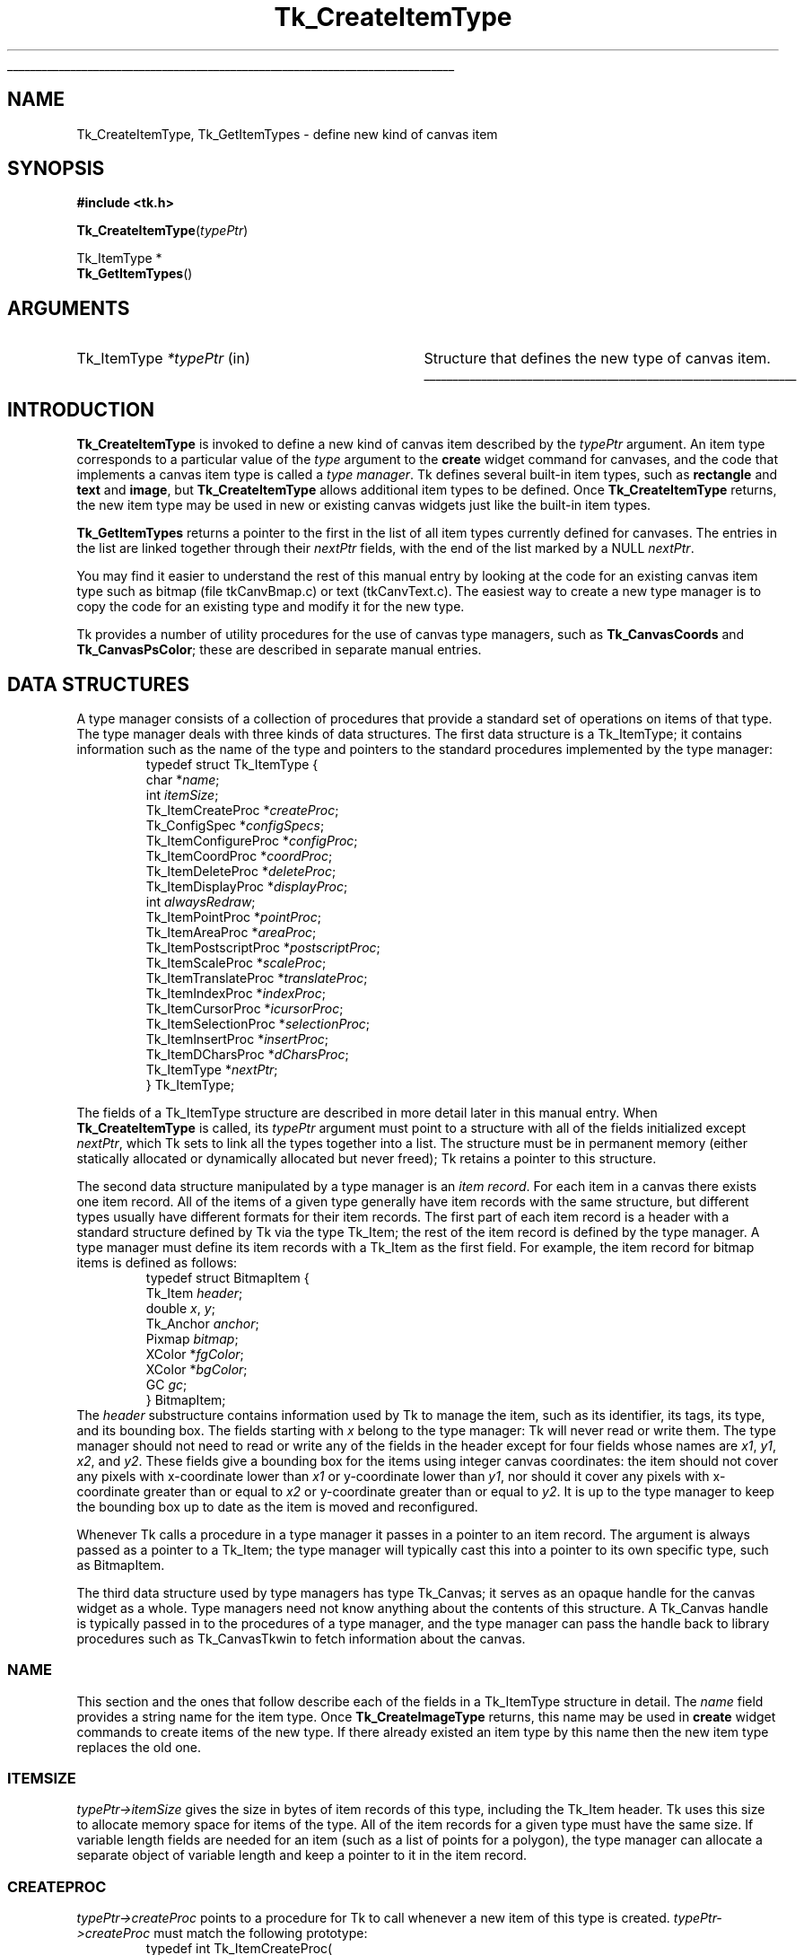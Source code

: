 '\"
'\" Copyright (c) 1994-1995 Sun Microsystems, Inc.
'\"
'\" See the file "license.terms" for information on usage and redistribution
'\" of this file, and for a DISCLAIMER OF ALL WARRANTIES.
'\" 
.\" The -*- nroff -*- definitions below are for supplemental macros used
.\" in Tcl/Tk manual entries.
.\"
.\" .AP type name in/out ?indent?
.\"	Start paragraph describing an argument to a library procedure.
.\"	type is type of argument (int, etc.), in/out is either "in", "out",
.\"	or "in/out" to describe whether procedure reads or modifies arg,
.\"	and indent is equivalent to second arg of .IP (shouldn't ever be
.\"	needed;  use .AS below instead)
.\"
.\" .AS ?type? ?name?
.\"	Give maximum sizes of arguments for setting tab stops.  Type and
.\"	name are examples of largest possible arguments that will be passed
.\"	to .AP later.  If args are omitted, default tab stops are used.
.\"
.\" .BS
.\"	Start box enclosure.  From here until next .BE, everything will be
.\"	enclosed in one large box.
.\"
.\" .BE
.\"	End of box enclosure.
.\"
.\" .CS
.\"	Begin code excerpt.
.\"
.\" .CE
.\"	End code excerpt.
.\"
.\" .VS ?version? ?br?
.\"	Begin vertical sidebar, for use in marking newly-changed parts
.\"	of man pages.  The first argument is ignored and used for recording
.\"	the version when the .VS was added, so that the sidebars can be
.\"	found and removed when they reach a certain age.  If another argument
.\"	is present, then a line break is forced before starting the sidebar.
.\"
.\" .VE
.\"	End of vertical sidebar.
.\"
.\" .DS
.\"	Begin an indented unfilled display.
.\"
.\" .DE
.\"	End of indented unfilled display.
.\"
.\" .SO ?manpage?
.\"	Start of list of standard options for a Tk widget. The manpage
.\"	argument defines where to look up the standard options; if
.\"	omitted, defaults to "options". The options follow on successive
.\"	lines, in three columns separated by tabs.
.\"
.\" .SE
.\"	End of list of standard options for a Tk widget.
.\"
.\" .OP cmdName dbName dbClass
.\"	Start of description of a specific option.  cmdName gives the
.\"	option's name as specified in the class command, dbName gives
.\"	the option's name in the option database, and dbClass gives
.\"	the option's class in the option database.
.\"
.\" .UL arg1 arg2
.\"	Print arg1 underlined, then print arg2 normally.
.\"
.\" .QW arg1 ?arg2?
.\"	Print arg1 in quotes, then arg2 normally (for trailing punctuation).
.\"
.\" .PQ arg1 ?arg2?
.\"	Print an open parenthesis, arg1 in quotes, then arg2 normally
.\"	(for trailing punctuation) and then a closing parenthesis.
.\"
.\"	# Set up traps and other miscellaneous stuff for Tcl/Tk man pages.
.if t .wh -1.3i ^B
.nr ^l \n(.l
.ad b
.\"	# Start an argument description
.de AP
.ie !"\\$4"" .TP \\$4
.el \{\
.   ie !"\\$2"" .TP \\n()Cu
.   el          .TP 15
.\}
.ta \\n()Au \\n()Bu
.ie !"\\$3"" \{\
\&\\$1 \\fI\\$2\\fP (\\$3)
.\".b
.\}
.el \{\
.br
.ie !"\\$2"" \{\
\&\\$1	\\fI\\$2\\fP
.\}
.el \{\
\&\\fI\\$1\\fP
.\}
.\}
..
.\"	# define tabbing values for .AP
.de AS
.nr )A 10n
.if !"\\$1"" .nr )A \\w'\\$1'u+3n
.nr )B \\n()Au+15n
.\"
.if !"\\$2"" .nr )B \\w'\\$2'u+\\n()Au+3n
.nr )C \\n()Bu+\\w'(in/out)'u+2n
..
.AS Tcl_Interp Tcl_CreateInterp in/out
.\"	# BS - start boxed text
.\"	# ^y = starting y location
.\"	# ^b = 1
.de BS
.br
.mk ^y
.nr ^b 1u
.if n .nf
.if n .ti 0
.if n \l'\\n(.lu\(ul'
.if n .fi
..
.\"	# BE - end boxed text (draw box now)
.de BE
.nf
.ti 0
.mk ^t
.ie n \l'\\n(^lu\(ul'
.el \{\
.\"	Draw four-sided box normally, but don't draw top of
.\"	box if the box started on an earlier page.
.ie !\\n(^b-1 \{\
\h'-1.5n'\L'|\\n(^yu-1v'\l'\\n(^lu+3n\(ul'\L'\\n(^tu+1v-\\n(^yu'\l'|0u-1.5n\(ul'
.\}
.el \}\
\h'-1.5n'\L'|\\n(^yu-1v'\h'\\n(^lu+3n'\L'\\n(^tu+1v-\\n(^yu'\l'|0u-1.5n\(ul'
.\}
.\}
.fi
.br
.nr ^b 0
..
.\"	# VS - start vertical sidebar
.\"	# ^Y = starting y location
.\"	# ^v = 1 (for troff;  for nroff this doesn't matter)
.de VS
.if !"\\$2"" .br
.mk ^Y
.ie n 'mc \s12\(br\s0
.el .nr ^v 1u
..
.\"	# VE - end of vertical sidebar
.de VE
.ie n 'mc
.el \{\
.ev 2
.nf
.ti 0
.mk ^t
\h'|\\n(^lu+3n'\L'|\\n(^Yu-1v\(bv'\v'\\n(^tu+1v-\\n(^Yu'\h'-|\\n(^lu+3n'
.sp -1
.fi
.ev
.\}
.nr ^v 0
..
.\"	# Special macro to handle page bottom:  finish off current
.\"	# box/sidebar if in box/sidebar mode, then invoked standard
.\"	# page bottom macro.
.de ^B
.ev 2
'ti 0
'nf
.mk ^t
.if \\n(^b \{\
.\"	Draw three-sided box if this is the box's first page,
.\"	draw two sides but no top otherwise.
.ie !\\n(^b-1 \h'-1.5n'\L'|\\n(^yu-1v'\l'\\n(^lu+3n\(ul'\L'\\n(^tu+1v-\\n(^yu'\h'|0u'\c
.el \h'-1.5n'\L'|\\n(^yu-1v'\h'\\n(^lu+3n'\L'\\n(^tu+1v-\\n(^yu'\h'|0u'\c
.\}
.if \\n(^v \{\
.nr ^x \\n(^tu+1v-\\n(^Yu
\kx\h'-\\nxu'\h'|\\n(^lu+3n'\ky\L'-\\n(^xu'\v'\\n(^xu'\h'|0u'\c
.\}
.bp
'fi
.ev
.if \\n(^b \{\
.mk ^y
.nr ^b 2
.\}
.if \\n(^v \{\
.mk ^Y
.\}
..
.\"	# DS - begin display
.de DS
.RS
.nf
.sp
..
.\"	# DE - end display
.de DE
.fi
.RE
.sp
..
.\"	# SO - start of list of standard options
.de SO
'ie '\\$1'' .ds So \\fBoptions\\fR
'el .ds So \\fB\\$1\\fR
.SH "STANDARD OPTIONS"
.LP
.nf
.ta 5.5c 11c
.ft B
..
.\"	# SE - end of list of standard options
.de SE
.fi
.ft R
.LP
See the \\*(So manual entry for details on the standard options.
..
.\"	# OP - start of full description for a single option
.de OP
.LP
.nf
.ta 4c
Command-Line Name:	\\fB\\$1\\fR
Database Name:	\\fB\\$2\\fR
Database Class:	\\fB\\$3\\fR
.fi
.IP
..
.\"	# CS - begin code excerpt
.de CS
.RS
.nf
.ta .25i .5i .75i 1i
..
.\"	# CE - end code excerpt
.de CE
.fi
.RE
..
.\"	# UL - underline word
.de UL
\\$1\l'|0\(ul'\\$2
..
.\"	# QW - apply quotation marks to word
.de QW
.ie '\\*(lq'"' ``\\$1''\\$2
.\"" fix emacs highlighting
.el \\*(lq\\$1\\*(rq\\$2
..
.\"	# PQ - apply parens and quotation marks to word
.de PQ
.ie '\\*(lq'"' (``\\$1''\\$2)\\$3
.\"" fix emacs highlighting
.el (\\*(lq\\$1\\*(rq\\$2)\\$3
..
.\"	# QR - quoted range
.de QR
.ie '\\*(lq'"' ``\\$1''\\-``\\$2''\\$3
.\"" fix emacs highlighting
.el \\*(lq\\$1\\*(rq\\-\\*(lq\\$2\\*(rq\\$3
..
.\"	# MT - "empty" string
.de MT
.QW ""
..
.TH Tk_CreateItemType 3 4.0 Tk "Tk Library Procedures"
.BS
.SH NAME
Tk_CreateItemType, Tk_GetItemTypes \- define new kind of canvas item
.SH SYNOPSIS
.nf
\fB#include <tk.h>\fR
.sp
\fBTk_CreateItemType\fR(\fItypePtr\fR)
.sp
Tk_ItemType *
\fBTk_GetItemTypes\fR()
.SH ARGUMENTS
.AS Tk_ItemType *typePtr
.AP Tk_ItemType *typePtr in
Structure that defines the new type of canvas item.
.BE
.SH INTRODUCTION
.PP
\fBTk_CreateItemType\fR is invoked to define a new kind of canvas item
described by the \fItypePtr\fR argument.
An item type corresponds to a particular value of the \fItype\fR
argument to the \fBcreate\fR widget command for canvases, and
the code that implements a canvas item type is called a \fItype manager\fR.
Tk defines several built-in item types, such as \fBrectangle\fR
and \fBtext\fR and \fBimage\fR, but \fBTk_CreateItemType\fR
allows additional item types to be defined.
Once \fBTk_CreateItemType\fR returns, the new item type may be used
in new or existing canvas widgets just like the built-in item
types.
.PP
\fBTk_GetItemTypes\fR returns a pointer to the first in the list
of all item types currently defined for canvases.
The entries in the list are linked together through their
\fInextPtr\fR fields, with the end of the list marked by a
NULL \fInextPtr\fR.
.PP
You may find it easier to understand the rest of this manual entry
by looking at the code for an existing canvas item type such as
bitmap (file tkCanvBmap.c) or text (tkCanvText.c).
The easiest way to create a new type manager is to copy the code
for an existing type and modify it for the new type.
.PP
Tk provides a number of utility procedures for the use of canvas
type managers, such as \fBTk_CanvasCoords\fR and \fBTk_CanvasPsColor\fR;
these are described in separate manual entries.
.SH "DATA STRUCTURES"
.PP
A type manager consists of a collection of procedures that provide a
standard set of operations on items of that type.
The type manager deals with three kinds of data
structures.
The first data structure is a Tk_ItemType; it contains
information such as the name of the type and pointers to
the standard procedures implemented by the type manager:
.CS
typedef struct Tk_ItemType {
    char *\fIname\fR;
    int \fIitemSize\fR;
    Tk_ItemCreateProc *\fIcreateProc\fR;
    Tk_ConfigSpec *\fIconfigSpecs\fR;
    Tk_ItemConfigureProc *\fIconfigProc\fR;
    Tk_ItemCoordProc *\fIcoordProc\fR;
    Tk_ItemDeleteProc *\fIdeleteProc\fR;
    Tk_ItemDisplayProc *\fIdisplayProc\fR;
    int \fIalwaysRedraw\fR;
    Tk_ItemPointProc *\fIpointProc\fR;
    Tk_ItemAreaProc *\fIareaProc\fR;
    Tk_ItemPostscriptProc *\fIpostscriptProc\fR;
    Tk_ItemScaleProc *\fIscaleProc\fR;
    Tk_ItemTranslateProc *\fItranslateProc\fR;
    Tk_ItemIndexProc *\fIindexProc\fR;
    Tk_ItemCursorProc *\fIicursorProc\fR;
    Tk_ItemSelectionProc *\fIselectionProc\fR;
    Tk_ItemInsertProc *\fIinsertProc\fR;
    Tk_ItemDCharsProc *\fIdCharsProc\fR;
    Tk_ItemType *\fInextPtr\fR;
} Tk_ItemType;
.CE
.PP
The fields of a Tk_ItemType structure are described in more detail
later in this manual entry.
When \fBTk_CreateItemType\fR is called, its \fItypePtr\fR
argument must point to a structure with all of the fields initialized
except \fInextPtr\fR, which Tk sets to link all the types together
into a list.
The structure must be in permanent memory (either statically
allocated or dynamically allocated but never freed);  Tk retains
a pointer to this structure.
.PP
The second data structure manipulated by a type manager is an
\fIitem record\fR.
For each item in a canvas there exists one item record.
All of the items of a given type generally have item records with
the same structure, but different types usually have different
formats for their item records.
The first part of each item record is a header with a standard structure
defined by Tk via the type Tk_Item;  the rest of the item
record is defined by the type manager.
A type manager must define its item records with a Tk_Item as
the first field.
For example, the item record for bitmap items is defined as follows:
.CS
typedef struct BitmapItem {
    Tk_Item \fIheader\fR;
    double \fIx\fR, \fIy\fR;
    Tk_Anchor \fIanchor\fR;
    Pixmap \fIbitmap\fR;
    XColor *\fIfgColor\fR;
    XColor *\fIbgColor\fR;
    GC \fIgc\fR;
} BitmapItem;
.CE
The \fIheader\fR substructure contains information used by Tk
to manage the item, such as its identifier, its tags, its type,
and its bounding box.
The fields starting with \fIx\fR belong to the type manager:
Tk will never read or write them.
The type manager should not need to read or write any of the
fields in the header except for four fields
whose names are \fIx1\fR, \fIy1\fR, \fIx2\fR, and \fIy2\fR.
These fields give a bounding box for the items using integer
canvas coordinates:  the item should not cover any pixels
with x-coordinate lower than \fIx1\fR or y-coordinate
lower than \fIy1\fR, nor should it cover any pixels with
x-coordinate greater than or equal to \fIx2\fR or y-coordinate
greater than or equal to \fIy2\fR.
It is up to the type manager to keep the bounding box up to
date as the item is moved and reconfigured.
.PP
Whenever Tk calls a procedure in a type manager it passes in a pointer
to an item record.
The argument is always passed as a pointer to a Tk_Item;  the type
manager will typically cast this into a pointer to its own specific
type, such as BitmapItem.
.PP
The third data structure used by type managers has type
Tk_Canvas;  it serves as an opaque handle for the canvas widget
as a whole.
Type managers need not know anything about the contents of this
structure.
A Tk_Canvas handle is typically passed in to the
procedures of a type manager, and the type manager can pass the
handle back to library procedures such as Tk_CanvasTkwin
to fetch information about the canvas.
.SS NAME
.PP
This section and the ones that follow describe each of the fields
in a Tk_ItemType structure in detail.
The \fIname\fR field provides a string name for the item type.
Once \fBTk_CreateImageType\fR returns, this name may be used
in \fBcreate\fR widget commands to create items of the new
type.
If there already existed an item type by this name then
the new item type replaces the old one.
.SS ITEMSIZE
\fItypePtr->itemSize\fR gives the size in bytes of item records
of this type, including the Tk_Item header.
Tk uses this size to allocate memory space for items of the type.
All of the item records for a given type must have the same size.
If variable length fields are needed for an item (such as a list
of points for a polygon), the type manager can allocate a separate
object of variable length and keep a pointer to it in the item record.
.SS CREATEPROC
.PP
\fItypePtr->createProc\fR points to a procedure for
Tk to call whenever a new item of this type is created.
\fItypePtr->createProc\fR must match the following prototype:
.CS
typedef int Tk_ItemCreateProc(
    Tcl_Interp *\fIinterp\fR,
    Tk_Canvas \fIcanvas\fR,
    Tk_Item *\fIitemPtr\fR,
    int \fIobjc\fR,
    Tcl_Obj* const \fIobjv\fR[]);
.CE
The \fIinterp\fR argument is the interpreter in which the canvas's
\fBcreate\fR widget command was invoked, and \fIcanvas\fR is a
handle for the canvas widget.
\fIitemPtr\fR is a pointer to a newly-allocated item of
size \fItypePtr->itemSize\fR.
Tk has already initialized the item's header (the first
\fBsizeof(Tk_ItemType)\fR bytes).
The \fIobjc\fR and \fIobjv\fR arguments describe all of the
arguments to the \fBcreate\fR command after the \fItype\fR
argument.
For example, in the widget command
.CS
\fB\&.c create rectangle 10 20 50 50 \-fill black\fR
.CE
\fIobjc\fR will be \fB6\fR and \fIobjv\fR[0] will contain the
integer object \fB10\fR.
.PP
\fIcreateProc\fR should use \fIobjc\fR and \fIobjv\fR to initialize
the type-specific parts of the item record and set an initial value
for the bounding box in the item's header.
It should return a standard Tcl completion code and leave an
error message in \fIinterp->result\fR if an error occurs.
If an error occurs Tk will free the item record, so \fIcreateProc\fR
must be sure to leave the item record in a clean state if it returns an error
(e.g., it must free any additional memory that it allocated for
the item).
.SS CONFIGSPECS
.PP
Each type manager must provide a standard table describing its
configuration options, in a form suitable for use with
\fBTk_ConfigureWidget\fR.
This table will normally be used by \fItypePtr->createProc\fR
and \fItypePtr->configProc\fR, but Tk also uses it directly
to retrieve option information in the \fBitemcget\fR and
\fBitemconfigure\fR widget commands.
\fItypePtr->configSpecs\fR must point to the configuration table
for this type.
Note: Tk provides a custom option type \fBtk_CanvasTagsOption\fR
for implementing the \fB\-tags\fR option;  see an existing type
manager for an example of how to use it in \fIconfigSpecs\fR.
.SS CONFIGPROC
.PP
\fItypePtr->configProc\fR is called by Tk whenever the
\fBitemconfigure\fR widget command is invoked to change the
configuration options for a canvas item.
This procedure must match the following prototype:
.CS
typedef int Tk_ItemConfigureProc(
    Tcl_Interp *\fIinterp\fR,
    Tk_Canvas \fIcanvas\fR,
    Tk_Item *\fIitemPtr\fR,
    int \fIobjc\fR,
    Tcl_Obj* const \fIobjv\fR[],
    int \fIflags\fR);
.CE
The \fIinterp\fR objument identifies the interpreter in which the
widget command was invoked,  \fIcanvas\fR is a handle for the canvas
widget, and \fIitemPtr\fR is a pointer to the item being configured.
\fIobjc\fR and \fIobjv\fR contain the configuration options.  For
example, if the following command is invoked:
.CS
\fB\&.c itemconfigure 2 \-fill red \-outline black\fR
.CE
\fIobjc\fR is \fB4\fR and \fIobjv\fR contains the string objects \fB\-fill\fR
through \fBblack\fR.
\fIobjc\fR will always be an even value.
The  \fIflags\fR argument contains flags to pass to \fBTk_ConfigureWidget\fR;
currently this value is always \fBTK_CONFIG_ARGV_ONLY\fR when Tk
invokes \fItypePtr->configProc\fR, but the type manager's \fIcreateProc\fR
procedure will usually invoke \fIconfigProc\fR with different flag values.
.PP
\fItypePtr->configProc\fR returns a standard Tcl completion code and
leaves an error message in \fIinterp->result\fR if an error occurs.
It must update the item's bounding box to reflect the new configuration
options.
.SS COORDPROC
.PP
\fItypePtr->coordProc\fR is invoked by Tk to implement the \fBcoords\fR
widget command for an item.
It must match the following prototype:
.CS
typedef int Tk_ItemCoordProc(
    Tcl_Interp *\fIinterp\fR,
    Tk_Canvas \fIcanvas\fR,
    Tk_Item *\fIitemPtr\fR,
    int \fIobjc\fR,
    Tcl_Obj* const \fIobjv\fR[]);
.CE
The arguments \fIinterp\fR, \fIcanvas\fR, and \fIitemPtr\fR
all have the standard meanings, and \fIobjc\fR and \fIobjv\fR
describe the coordinate arguments.
For example, if the following widget command is invoked:
.CS
\fB\&.c coords 2 30 90\fR
.CE
\fIobjc\fR will be \fB2\fR and \fBobjv\fR will contain the integer objects
\fB30\fR and \fB90\fR.
.PP
The \fIcoordProc\fR procedure should process the new coordinates,
update the item appropriately (e.g., it must reset the bounding
box in the item's header), and return a standard Tcl completion
code.
If an error occurs, \fIcoordProc\fR must leave an error message in
\fIinterp->result\fR.
.SS DELETEPROC
.PP
\fItypePtr->deleteProc\fR is invoked by Tk to delete an item
and free any resources allocated to it.
It must match the following prototype:
.CS
typedef void Tk_ItemDeleteProc(
    Tk_Canvas \fIcanvas\fR,
    Tk_Item *\fIitemPtr\fR,
    Display *\fIdisplay\fR);
.CE
The \fIcanvas\fR and \fIitemPtr\fR arguments have the usual
interpretations, and \fIdisplay\fR identifies the X display containing
the canvas.
\fIdeleteProc\fR must free up any resources allocated for the item,
so that Tk can free the item record.
\fIdeleteProc\fR should not actually free the item record;  this will
be done by Tk when \fIdeleteProc\fR returns.
.SS "DISPLAYPROC AND ALWAYSREDRAW"
.PP
\fItypePtr->displayProc\fR is invoked by Tk to redraw an item
on the screen.
It must match the following prototype:
.CS
typedef void Tk_ItemDisplayProc(
    Tk_Canvas \fIcanvas\fR,
    Tk_Item *\fIitemPtr\fR,
    Display *\fIdisplay\fR,
    Drawable \fIdst\fR,
    int \fIx\fR,
    int \fIy\fR,
    int \fIwidth\fR,
    int \fIheight\fR);
.CE
The \fIcanvas\fR and \fIitemPtr\fR arguments have the usual meaning.
\fIdisplay\fR identifies the display containing the canvas, and
\fIdst\fR specifies a drawable in which the item should be rendered;
typically this is an off-screen pixmap, which Tk will copy into
the canvas's window once all relevant items have been drawn.
\fIx\fR, \fIy\fR, \fIwidth\fR, and \fIheight\fR specify a rectangular
region in canvas coordinates, which is the area to be redrawn;
only information that overlaps this area needs to be redrawn.
Tk will not call \fIdisplayProc\fR unless the item's bounding box
overlaps the redraw area, but the type manager may wish to use
the redraw area to optimize the redisplay of the item.
.PP
Because of scrolling and the use of off-screen pixmaps for
double-buffered redisplay, the item's coordinates in \fIdst\fR
will not necessarily be the same as those in the canvas.
\fIdisplayProc\fR should call \fBTk_CanvasDrawableCoords\fR
to transform coordinates from those of the canvas to those
of \fIdst\fR.
.PP
Normally an item's \fIdisplayProc\fR is only invoked if the item
overlaps the area being displayed.
However, if \fItypePtr->alwaysRedraw\fR has a non-zero value, then
\fIdisplayProc\fR is invoked during every redisplay operation,
even if the item does not overlap the area of redisplay.
\fIalwaysRedraw\fR should normally be set to 0;  it is only
set to 1 in special cases such as window items that need to be
unmapped when they are off-screen.
.SS POINTPROC
.PP
\fItypePtr->pointProc\fR is invoked by Tk to find out how close
a given point is to a canvas item.
Tk uses this procedure for purposes such as locating the item
under the mouse or finding the closest item to a given point.
The procedure must match the following prototype:
.CS
typedef double Tk_ItemPointProc(
    Tk_Canvas \fIcanvas\fR,
    Tk_Item *\fIitemPtr\fR,
    double *\fIpointPtr\fR);
.CE
\fIcanvas\fR and \fIitemPtr\fR have the usual meaning.
\fIpointPtr\fR points to an array of two numbers giving
the x and y coordinates of a point.
\fIpointProc\fR must return a real value giving the distance
from the point to the item, or 0 if the point lies inside
the item.
.SS AREAPROC
.PP
\fItypePtr->areaProc\fR is invoked by Tk to find out the relationship
between an item and a rectangular area.
It must match the following prototype:
.CS
typedef int Tk_ItemAreaProc(
    Tk_Canvas \fIcanvas\fR,
    Tk_Item *\fIitemPtr\fR,
    double *\fIrectPtr\fR);
.CE
\fIcanvas\fR and \fIitemPtr\fR have the usual meaning.
\fIrectPtr\fR points to an array of four real numbers;
the first two give the x and y coordinates of the upper left
corner of a rectangle, and the second two give the x and y
coordinates of the lower right corner.
\fIareaProc\fR must return \-1 if the item lies entirely outside
the given area, 0 if it lies partially inside and partially
outside the area, and 1 if it lies entirely inside the area.
.SS POSTSCRIPTPROC
.PP
\fItypePtr->postscriptProc\fR is invoked by Tk to generate
Postscript for an item during the \fBpostscript\fR widget command.
If the type manager is not capable of generating Postscript then
\fItypePtr->postscriptProc\fR should be NULL.
The procedure must match the following prototype:
.CS
typedef int Tk_ItemPostscriptProc(
    Tcl_Interp *\fIinterp\fR,
    Tk_Canvas \fIcanvas\fR,
    Tk_Item *\fIitemPtr\fR,
    int \fIprepass\fR);
.CE
The \fIinterp\fR, \fIcanvas\fR, and \fIitemPtr\fR arguments all have
standard meanings;  \fIprepass\fR will be described below.
If \fIpostscriptProc\fR completes successfully, it should append
Postscript for the item to the information in \fIinterp->result\fR
(e.g. by calling \fBTcl_AppendResult\fR, not \fBTcl_SetResult\fR)
and return \fBTCL_OK\fR.
If an error occurs, \fIpostscriptProc\fR should clear the result
and replace its contents with an error message;  then it should
return \fBTCL_ERROR\fR.
.PP
Tk provides a collection of utility procedures to simplify
\fIpostscriptProc\fR.
For example, \fBTk_CanvasPsColor\fR will generate Postscript to set
the current color to a given Tk color and \fBTk_CanvasPsFont\fR will
set up font information.
When generating Postscript, the type manager is free to change the
graphics state of the Postscript interpreter, since Tk places
\fBgsave\fR and \fBgrestore\fR commands around the Postscript for
the item.
The type manager can use canvas x coordinates directly in its Postscript,
but it must call \fBTk_CanvasPsY\fR to convert y coordinates from
the space of the canvas (where the origin is at the
upper left) to the space of Postscript (where the origin is at the
lower left).
.PP
In order to generate Postscript that complies with the Adobe Document
Structuring Conventions, Tk actually generates Postscript in two passes.
It calls each item's \fIpostscriptProc\fR in each pass.
The only purpose of the first pass is to collect font information
(which is done by \fBTk_CanvasPsFont\fR);  the actual Postscript is
discarded.
Tk sets the \fIprepass\fR argument to \fIpostscriptProc\fR to 1
during the first pass;  the type manager can use \fIprepass\fR to skip
all Postscript generation except for calls to \fBTk_CanvasPsFont\fR.
During the second pass \fIprepass\fR will be 0, so the type manager
must generate complete Postscript.
.SS SCALEPROC
\fItypePtr->scaleProc\fR is invoked by Tk to rescale a canvas item
during the \fBscale\fR widget command.
The procedure must match the following prototype:
.CS
typedef void Tk_ItemScaleProc(
    Tk_Canvas \fIcanvas\fR,
    Tk_Item *\fIitemPtr\fR,
    double \fIoriginX\fR,
    double \fIoriginY\fR,
    double \fIscaleX\fR,
    double \fIscaleY\fR);
.CE
The \fIcanvas\fR and \fIitemPtr\fR arguments have the usual meaning.
\fIoriginX\fR and \fIoriginY\fR specify an origin relative to which
the item is to be scaled, and \fIscaleX\fR and \fIscaleY\fR give the
x and y scale factors.
The item should adjust its coordinates so that a point in the item
that used to have coordinates \fIx\fR and \fIy\fR will have new
coordinates \fIx\(fm\fR and \fIy\(fm\fR, where
.CS
\fIx\(fm = originX  + scaleX*(x-originX)
y\(fm = originY + scaleY*(y-originY)\fR
.CE
\fIscaleProc\fR must also update the bounding box in the item's
header.
.SS TRANSLATEPROC
\fItypePtr->translateProc\fR is invoked by Tk to translate a canvas item
during the \fBmove\fR widget command.
The procedure must match the following prototype:
.CS
typedef void Tk_ItemTranslateProc(
    Tk_Canvas \fIcanvas\fR,
    Tk_Item *\fIitemPtr\fR,
    double \fIdeltaX\fR,
    double \fIdeltaY\fR);
.CE
The \fIcanvas\fR and \fIitemPtr\fR arguments have the usual meaning,
and \fIdeltaX\fR and \fIdeltaY\fR give the amounts that should be
added to each x and y coordinate within the item.
The type manager should adjust the item's coordinates and
update the bounding box in the item's header.
.SS INDEXPROC
\fItypePtr->indexProc\fR is invoked by Tk to translate a string
index specification into a numerical index, for example during the
\fBindex\fR widget command.
It is only relevant for item types that support indexable text;
\fItypePtr->indexProc\fR may be specified as NULL for non-textual
item types.
The procedure must match the following prototype:
.CS
typedef int Tk_ItemIndexProc(
    Tcl_Interp *\fIinterp\fR,
    Tk_Canvas \fIcanvas\fR,
    Tk_Item *\fIitemPtr\fR,
    char \fIindexString\fR,
    int *\fIindexPtr\fR);
.CE
The \fIinterp\fR, \fIcanvas\fR, and \fIitemPtr\fR arguments all
have the usual meaning.
\fIindexString\fR contains a textual description of an index,
and \fIindexPtr\fR points to an integer value that should be
filled in with a numerical index.
It is up to the type manager to decide what forms of index
are supported (e.g., numbers, \fBinsert\fR,  \fBsel.first\fR,
\fBend\fR, etc.).
\fIindexProc\fR should return a Tcl completion code and set
\fIinterp->result\fR in the event of an error.
.SS ICURSORPROC
.PP
\fItypePtr->icursorProc\fR is invoked by Tk during
the \fBicursor\fR widget command to set the position of the
insertion cursor in a textual item.
It is only relevant for item types that support an insertion cursor;
\fItypePtr->icursorProc\fR may be specified as NULL for item types
that do not support an insertion cursor.
The procedure must match the following prototype:
.CS
typedef void Tk_ItemCursorProc(
    Tk_Canvas \fIcanvas\fR,
    Tk_Item *\fIitemPtr\fR,
    int \fIindex\fR);
.CE
\fIcanvas\fR and \fIitemPtr\fR have the usual meanings, and
\fIindex\fR is an index into the item's text, as returned by a
previous call to \fItypePtr->insertProc\fR.
The type manager should position the insertion cursor in the
item just before the character given by \fIindex\fR.
Whether or not to actually display the insertion cursor is
determined by other information provided by \fBTk_CanvasGetTextInfo\fR.
.SS SELECTIONPROC
.PP
\fItypePtr->selectionProc\fR is invoked by Tk during selection
retrievals;  it must return part or all of the selected text in
the item (if any).
It is only relevant for item types that support text;
\fItypePtr->selectionProc\fR may be specified as NULL for non-textual
item types.
The procedure must match the following prototype:
.CS
typedef int Tk_ItemSelectionProc(
    Tk_Canvas \fIcanvas\fR,
    Tk_Item *\fIitemPtr\fR,
    int \fIoffset\fR,
    char *\fIbuffer\fR,
    int \fImaxBytes\fR);
.CE
\fIcanvas\fR and \fIitemPtr\fR have the usual meanings.
\fIoffset\fR is an offset in bytes into the selection where 0 refers
to the first byte of the selection;  it identifies
the first character that is to be returned in this call.
\fIbuffer\fR points to an area of memory in which to store the
requested bytes, and \fImaxBytes\fR specifies the maximum number
of bytes to return.
\fIselectionProc\fR should extract up to \fImaxBytes\fR characters
from the selection and copy them to \fImaxBytes\fR;  it should
return a count of the number of bytes actually copied, which may
be less than \fImaxBytes\fR if there are not \fIoffset+maxBytes\fR bytes
in the selection.
.SS INSERTPROC
.PP
\fItypePtr->insertProc\fR is invoked by Tk during
the \fBinsert\fR widget command to insert new text into a
canvas item.
It is only relevant for item types that support text;
\fItypePtr->insertProc\fR may be specified as NULL for non-textual
item types.
The procedure must match the following prototype:
.CS
typedef void Tk_ItemInsertProc(
    Tk_Canvas \fIcanvas\fR,
    Tk_Item *\fIitemPtr\fR,
    int \fIindex\fR,
    char *\fIstring\fR);
.CE
\fIcanvas\fR and \fIitemPtr\fR have the usual meanings.
\fIindex\fR is an index into the item's text, as returned by a
previous call to \fItypePtr->insertProc\fR, and \fIstring\fR
contains new text to insert just before the character given
by \fIindex\fR.
The type manager should insert the text and recompute the bounding
box in the item's header.
.SS DCHARSPROC
.PP
\fItypePtr->dCharsProc\fR is invoked by Tk during the \fBdchars\fR
widget command to delete a range of text from a canvas item.
It is only relevant for item types that support text;
\fItypePtr->dCharsProc\fR may be specified as NULL for non-textual
item types.
The procedure must match the following prototype:
.CS
typedef void Tk_ItemDCharsProc(
    Tk_Canvas \fIcanvas\fR,
    Tk_Item *\fIitemPtr\fR,
    int \fIfirst\fR,
    int \fIlast\fR);
.CE
\fIcanvas\fR and \fIitemPtr\fR have the usual meanings.
\fIfirst\fR and \fIlast\fR give the indices of the first and last bytes
to be deleted, as returned by previous calls to \fItypePtr->indexProc\fR.
The type manager should delete the specified characters and update
the bounding box in the item's header.
.SH "SEE ALSO"
Tk_CanvasPsY, Tk_CanvasTextInfo, Tk_CanvasTkwin
.SH KEYWORDS
canvas, focus, item type, selection, type manager
